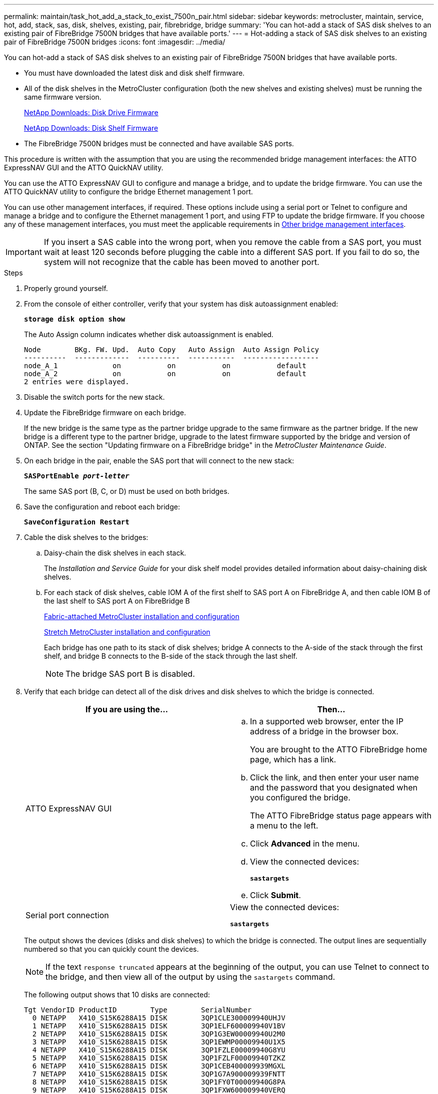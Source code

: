 ---
permalink: maintain/task_hot_add_a_stack_to_exist_7500n_pair.html
sidebar: sidebar
keywords: metrocluster, maintain, service, hot, add, stack, sas, disk, shelves, existing, pair, fibrebridge, bridge
summary: 'You can hot-add a stack of SAS disk shelves to an existing pair of FibreBridge 7500N bridges that have available ports.'
---
= Hot-adding a stack of SAS disk shelves to an existing pair of FibreBridge 7500N bridges
:icons: font
:imagesdir: ../media/

[.lead]
You can hot-add a stack of SAS disk shelves to an existing pair of FibreBridge 7500N bridges that have available ports.

* You must have downloaded the latest disk and disk shelf firmware.
* All of the disk shelves in the MetroCluster configuration (both the new shelves and existing shelves) must be running the same firmware version.
+
https://mysupport.netapp.com/site/downloads/firmware/disk-drive-firmware[NetApp Downloads: Disk Drive Firmware]
+
https://mysupport.netapp.com/site/downloads/firmware/disk-shelf-firmware[NetApp Downloads: Disk Shelf Firmware]

* The FibreBridge 7500N bridges must be connected and have available SAS ports.

This procedure is written with the assumption that you are using the recommended bridge management interfaces: the ATTO ExpressNAV GUI and the ATTO QuickNAV utility.

You can use the ATTO ExpressNAV GUI to configure and manage a bridge, and to update the bridge firmware. You can use the ATTO QuickNAV utility to configure the bridge Ethernet management 1 port.

You can use other management interfaces, if required. These options include using a serial port or Telnet to configure and manage a bridge and to configure the Ethernet management 1 port, and using FTP to update the bridge firmware. If you choose any of these management interfaces, you must meet the applicable requirements in xref:reference_requirements_for_using_other_interfaces_to_configure_and_manage_fibrebridge_bridges.adoc[Other bridge management interfaces].

IMPORTANT: If you insert a SAS cable into the wrong port, when you remove the cable from a SAS port, you must wait at least 120 seconds before plugging the cable into a different SAS port. If you fail to do so, the system will not recognize that the cable has been moved to another port.

.Steps
. Properly ground yourself.
. From the console of either controller, verify that your system has disk autoassignment enabled:
+
`*storage disk option show*`
+
The Auto Assign column indicates whether disk autoassignment is enabled.
+
----

Node        BKg. FW. Upd.  Auto Copy   Auto Assign  Auto Assign Policy
----------  -------------  ----------  -----------  ------------------
node_A_1             on           on           on           default
node_A_2             on           on           on           default
2 entries were displayed.
----

. Disable the switch ports for the new stack.
. Update the FibreBridge firmware on each bridge.
+
If the new bridge is the same type as the partner bridge upgrade to the same firmware as the partner bridge. If the new bridge is a different type to the partner bridge, upgrade to the latest firmware supported by the bridge and version of ONTAP. See the section "Updating firmware on a FibreBridge bridge" in the _MetroCluster Maintenance Guide_.

. On each bridge in the pair, enable the SAS port that will connect to the new stack:
+
`*SASPortEnable _port-letter_*`
+
The same SAS port (B, C, or D) must be used on both bridges.

. Save the configuration and reboot each bridge:
+
`*SaveConfiguration Restart*`
. Cable the disk shelves to the bridges:
 .. Daisy-chain the disk shelves in each stack.
+
The _Installation and Service Guide_ for your disk shelf model provides detailed information about daisy-chaining disk shelves.

 .. For each stack of disk shelves, cable IOM A of the first shelf to SAS port A on FibreBridge A, and then cable IOM B of the last shelf to SAS port A on FibreBridge B
+
https://docs.netapp.com/us-en/ontap-metrocluster/install-fc/index.html[Fabric-attached MetroCluster installation and configuration]
+
https://docs.netapp.com/us-en/ontap-metrocluster/install-stretch/index.html[Stretch MetroCluster installation and configuration]
+
Each bridge has one path to its stack of disk shelves; bridge A connects to the A-side of the stack through the first shelf, and bridge B connects to the B-side of the stack through the last shelf.
+
NOTE: The bridge SAS port B is disabled.
. Verify that each bridge can detect all of the disk drives and disk shelves to which the bridge is connected.
+
[options="header"]
|===
| If you are using the...| Then...
a|
ATTO ExpressNAV GUI
a|

 .. In a supported web browser, enter the IP address of a bridge in the browser box.
+
You are brought to the ATTO FibreBridge home page, which has a link.

 .. Click the link, and then enter your user name and the password that you designated when you configured the bridge.
+
The ATTO FibreBridge status page appears with a menu to the left.

 .. Click *Advanced* in the menu.
 .. View the connected devices:
+
`*sastargets*`
 .. Click *Submit*.

a|
Serial port connection
a|
View the connected devices:

`*sastargets*`
|===
The output shows the devices (disks and disk shelves) to which the bridge is connected. The output lines are sequentially numbered so that you can quickly count the devices.
+
NOTE: If the text `response truncated` appears at the beginning of the output, you can use Telnet to connect to the bridge, and then view all of the output by using the `sastargets` command.
+
The following output shows that 10 disks are connected:
+
----
Tgt VendorID ProductID        Type        SerialNumber
  0 NETAPP   X410_S15K6288A15 DISK        3QP1CLE300009940UHJV
  1 NETAPP   X410_S15K6288A15 DISK        3QP1ELF600009940V1BV
  2 NETAPP   X410_S15K6288A15 DISK        3QP1G3EW00009940U2M0
  3 NETAPP   X410_S15K6288A15 DISK        3QP1EWMP00009940U1X5
  4 NETAPP   X410_S15K6288A15 DISK        3QP1FZLE00009940G8YU
  5 NETAPP   X410_S15K6288A15 DISK        3QP1FZLF00009940TZKZ
  6 NETAPP   X410_S15K6288A15 DISK        3QP1CEB400009939MGXL
  7 NETAPP   X410_S15K6288A15 DISK        3QP1G7A900009939FNTT
  8 NETAPP   X410_S15K6288A15 DISK        3QP1FY0T00009940G8PA
  9 NETAPP   X410_S15K6288A15 DISK        3QP1FXW600009940VERQ
----

. Verify that the command output shows that the bridge is connected to all of the appropriate disks and disk shelves in the stack.
+
[options="header"]
|===
| If the output is...| Then...
a|
Correct
a|
Repeat the previous step for each remaining bridge.
a|
Not correct
a|

 .. Check for loose SAS cables or correct the SAS cabling by repeating the step to cable the disk shelves to the bridges.
 .. Repeat the previous step for each remaining bridge.

+
|===

. Cable each bridge to the local FC switches, using the cabling shown in the table for your configuration, switch model, and FC-to-SAS bridge model:
+
[NOTE]
====
The Brocade and Cisco switches use different port numbering, as shown in the following tables

 ** On Brocade switches, the first port is numbered "`0`".
 ** On Cisco switches, the first port is numbered "`1`".
====
+
[options="header"]
|===
13+^| Configurations using FibreBridge 7500N or 7600N using both FC ports (FC1 and FC2)
13+^| DR GROUP 1
3+|  2+| Brocade 6505 2+| Brocade 6510, Brocade DCX 8510-8 2+| Brocade 6520 2+| Brocade G620, Brocade G620-1, Brocade G630, Brocade G630-1 2+| Brocade G720
2+| Component| Port| Switch 1| Switch 2| Switch 1| Switch 2| Switch 1| Switch 2| Switch 1| Switch 2| Switch 1| Switch 2
.4+a|
Stack 1
.2+a|
bridge_x_1a
a|
FC1
a|
8
a|

a|
8
a|

a|
8
a|

a|
8
a|

a|
10
a|

a|
FC2
a|
-
a|
8
a|
-
a|
8
a|
-
a|
8
a|
-
a|
8
a|
-
a|
10
.2+a|
bridge_x_1B
a|
FC1
a|
9
a|
-
a|
9
a|
-
a|
9
a|
-
a|
9
a|
-
a|
11
a|
-
a|
FC2
a|
-
a|
9
a|
-
a|
9
a|
-
a|
9
a|
-
a|
9
a|
-
a|
11
.4+a|
Stack 2
.2+a|
bridge_x_2a
a|
FC1
a|
10
a|
-
a|
10
a|
-
a|
10
a|
-
a|
10
a|
-
a|
14
a|
-
a|
FC2
a|
-
a|
10
a|
-
a|
10
a|
-
a|
10
a|
-
a|
10
a|
-
a|
14
.2+a|
bridge_x_2B
a|
FC1
a|
11
a|
-
a|
11
a|
-
a|
11
a|
-
a|
11
a|
-
a|
17
a|
-
a|
FC2
a|
-
a|
11
a|
-
a|
11
a|
-
a|
11
a|
-
a|
11
a|
-
a|
17
.4+a|
Stack 3
.2+a|
bridge_x_3a
a|
FC1
a|
12
a|
-
a|
12
a|
-
a|
12
a|
-
a|
12
a|
-
a|
18
a|
-
a|
FC2
a|
-
a|
12
a|
-
a|
12
a|
-
a|
12
a|
-
a|
12
a|
-
a|
18
.2+a|
bridge_x_3B
a|
FC1
a|
13
a|
-
a|
13
a|
-
a|
13
a|
-
a|
13
a|
-
a|
19
a|
-
a|
FC2
a|
-
a|
13
a|
-
a|
13
a|
-
a|
13
a|
-
a|
13
a|
-
a|
19
.4+a|
Stack y
.2+a|
bridge_x_ya
a|
FC1
a|
14
a|
-
a|
14
a|
-
a|
14
a|
-
a|
14
a|
-
a|
20
a|
-
a|
FC2
a|
-
a|
14
a|
-
a|
14
a|
-
a|
14
a|
-
a|
14
a|
-
a|
20
.2+a|
bridge_x_yb
a|
FC1
a|
15
a|
-
a|
15
a|
-
a|
15
a|
-
a|
15
a|
-
a|
21
a|
-
a|
FC2
a|
--
a|
15
a|
--
a|
15
a|
--
a|
15
a|
-
a|
15
a|
-
a|
21
13+a|
NOTE: Additional bridges can be cabled to ports 16, 17, 20 and 21 in G620, G630, G620-1, and G630-1 switches.

|===
+
[options="header"]
|===
11+| Configurations using FibreBridge 7500N or 7600N using both FC ports (FC1 and FC2)
11+| DR GROUP 2
3+|  2+| Brocade G620, Brocade G620-1, Brocade G630, Brocade G630-1 2+| Brocade 6510, Brocade DCX 8510-8 2+| Brocade 6520 2+| Brocade G720
2+| Component| Port| Switch 1| Switch 2| Switch 1| Switch 2| Switch 1| Switch 2| Switch 1| switch 2
.4+a|
Stack 1
.2+a|
bridge_x_51a
a|
FC1
a|
26
a|
-
a|
32
a|
-
a|
56
a|
-
a|
32
a|
-
a|
FC2
a|
-
a|
26
a|
-
a|
32
a|
-
a|
56
a|
-
a|
32
.2+a|
bridge_x_51b
a|
FC1
a|
27
a|
-
a|
33
a|
-
a|
57
a|
-
a|
33
a|
-
a|
FC2
a|
-
a|
27
a|
-
a|
33
a|
-
a|
57
a|
-
a|
33
.4+a|
Stack 2
.2+a|
bridge_x_52a
a|
FC1
a|
30
a|
-
a|
34
a|
-
a|
58
a|
-
a|
34
a|
-
a|
FC2
a|
-
a|
30
a|
-
a|
34
a|
-
a|
58
a|
-
a|
34
.2+a|
bridge_x_52b
a|
FC1
a|
31
a|
-
a|
35
a|
-
a|
59
a|
-
a|
35
a|
-
a|
FC2
a|
-
a|
31
a|
-
a|
35
a|
-
a|
59
a|
-
a|
35
.4+a|
Stack 3
.2+a|
bridge_x_53a
a|
FC1
a|
32
a|
-
a|
36
a|
-
a|
60
a|
-
a|
36
a|
-
a|
FC2
a|
-
a|
32
a|
-
a|
36
a|
-
a|
60
a|
-
a|
36
.2+a|
bridge_x_53b
a|
FC1
a|
33
a|
-
a|
37
a|
-
a|
61
a|
-
a|
37
a|
-
a|
FC2
a|
-
a|
33
a|
-
a|
37
a|
-
a|
61
a|
-
a|
37
.4+a|
Stack y
.2+a|
bridge_x_5ya
a|
FC1
a|
34
a|
-
a|
38
a|
-
a|
62
a|
-
a|
38
a|
-
a|
FC2
a|
-
a|
34
a|
-
a|
38
a|
-
a|
62
a|
-
a|
38
.2+a|
bridge_x_5yb
a|
FC1
a|
35
a|
-
a|
39
a|
-
a|
63
a|
-
a|
39
a|
-
a|
FC2
a|
-
a|
35
a|
-
a|
39
a|
-
a|
63
a|
-
a|
39
11+a|
NOTE: Additional bridges can be cabled to ports 36 - 39 in G620, G630, G620-1, and G-630-1 switches.

|===
+
[options="header"]
|===
12+^| Configurations using FibreBridge 6500N bridges or FibreBridge 7500N or 7600N using one FC port (FC1 or FC2) only
12+^| DR GROUP 1
2+|  2+| Brocade 6505 2+| Brocade 6510, Brocade DCX 8510-8 2+| Brocade 6520 2+| Brocade G620, brocade G620-1, Brocade G630, Brocade G630-1 2+| Brocade G720
| Component| Port| Switch 1| Switch 2| Switch 1| Switch 2| Switch 1| Switch 2| Switch 1| Switch 2| Switch 1| Switch 2
.2+a|
Stack 1
a|
bridge_x_1a
a|
8
a|

a|
8
a|

a|
8
a|

a|
8
a|

a|
10
a|

a|
bridge_x_1b
a|
-
a|
8
a|
-
a|
8
a|
-
a|
8
a|
-
a|
8
a|
-
a|
10
.2+a|
Stack 2
a|
bridge_x_2a
a|
9
a|
-
a|
9
a|
-
a|
9
a|
-
a|
9
a|
-
a|
11
a|
-
a|
bridge_x_2b
a|
-
a|
9
a|
-
a|
9
a|
-
a|
9
a|
-
a|
9
a|
-
a|
11
.2+a|
Stack 3
a|
bridge_x_3a
a|
10
a|
-
a|
10
a|
-
a|
10
a|
-
a|
10
a|
-
a|
14
a|
-
a|
bridge_x_4b
a|
-
a|
10
a|
-
a|
10
a|
-
a|
10
a|
-
a|
10
a|
-
a|
14
.2+a|
Stack y
a|
bridge_x_ya
a|
11
a|
-
a|
11
a|
-
a|
11
a|
-
a|
11
a|
-
a|
15
a|
-
a|
bridge_x_yb
a|
-
a|
11
a|
-
a|
11
a|
-
a|
11
a|
-
a|
11
a|
-
a|
15
12+a|
NOTE: Additional bridges can be cabled to ports 12 - 17, 20 and 21 in G620, G630, G620-1, and G630-1 switches. Additional bridges can be cabled to ports 16 - 17, 20 and 21 G720 switches.

|===
+
[options="header"]
|===
10+^| Configurations using FibreBridge 6500N bridges or FibreBridge 7500N or 7600N using one FC port (FC1 or FC2) only
10+^| DR GROUP 2
2+|  2+| Brocade G720 2+| Brocade G620, Brocade G620-1, Brocade G630, Brocade G630-1 2+| Brocade 6510, Brocade DCX 8510-8 2+| Brocade 6520
.2+a|
Stack 1
a|
bridge_x_51a
a|
32
a|
-
a|
26
a|
-
a|
32
a|
-
a|
56
a|
-
a|
bridge_x_51b
a|
-
a|
32
a|
-
a|
26
a|
-
a|
32
a|
-
a|
56
.2+a|
Stack 2
a|
bridge_x_52a
a|
33
a|
-
a|
27
a|
-
a|
33
a|
-
a|
57
a|
-
a|
bridge_x_52b
a|
-
a|
33
a|
-
a|
27
a|
-
a|
33
a|
-
a|
57
.2+a|
Stack 3
a|
bridge_x_53a
a|
34
a|
-
a|
30
a|
-
a|
34
a|
-
a|
58
a|
-
a|
bridge_x_54b
a|
-
a|
34
a|
-
a|
30
a|
-
a|
34
a|
-
a|
58
.2+a|
Stack y
a|
bridge_x_ya
a|
35
a|
-
a|
31
a|
-
a|
35
a|
-
a|
59
a|
-
a|
bridge_x_yb
a|
-
a|
35
a|
-
a|
31
a|
-
a|
35
a|
-
a|
59
10+a|
NOTE: Additional bridges can be cabled to ports 32 - 39 in G620, G630, G620-1, and G630-1 switches. Additional bridges can be cabled to ports 36 - 39 in G720 switches.

|===

. Update the disk drive firmware to the most current version from the system console:
+
`*disk_fw_update*`
+
You must run this command on both controllers.
+
https://mysupport.netapp.com/site/downloads/firmware/disk-drive-firmware[NetApp Downloads: Disk Drive Firmware]

. Update the disk shelf firmware to the most current version by using the instructions for the downloaded firmware.
+
You can run the commands in the procedure from the system console of either controller.
+
https://mysupport.netapp.com/site/downloads/firmware/disk-shelf-firmware[NetApp Downloads: Disk Shelf Firmware]

. If your system does not have disk autoassignment enabled, assign disk drive ownership.
+
https://docs.netapp.com/ontap-9/topic/com.netapp.doc.dot-cm-psmg/home.html[Disk and aggregate management]
+
NOTE: If you are splitting the ownership of a single stack of disk shelves among multiple controllers, you must disable disk autoassignment (`storage disk option modify -autoassign off *` from both nodes in the cluster) before assigning disk ownership; otherwise, when you assign any single disk drive, the remaining disk drives might be automatically assigned to the same controller and pool.
+
NOTE: You must not add disk drives to aggregates or volumes until after the disk drive firmware and disk shelf firmware have been updated and the verification steps in this task have been completed.

. Enable the switch ports for the new stack.
. Verify the operation of the MetroCluster configuration in ONTAP:
 .. Check whether the system is multipathed:
+
`*node run -node _node-name_ sysconfig -a*`
 .. Check for any health alerts on both clusters:
+
`*system health alert show*`
 .. Confirm the MetroCluster configuration and that the operational mode is normal:
+
`*metrocluster show*`
 .. Perform a MetroCluster check:
+
`*metrocluster check run*`
 .. Display the results of the MetroCluster check:
+
`*metrocluster check show*`
 .. Check for any health alerts on the switches (if present):
+
`*storage switch show*`
 .. Run Config Advisor.
+
https://mysupport.netapp.com/site/tools/tool-eula/activeiq-configadvisor[NetApp Downloads: Config Advisor]

 .. After running Config Advisor, review the tool's output and follow the recommendations in the output to address any issues discovered.
. If applicable, repeat this procedure for the partner site.
